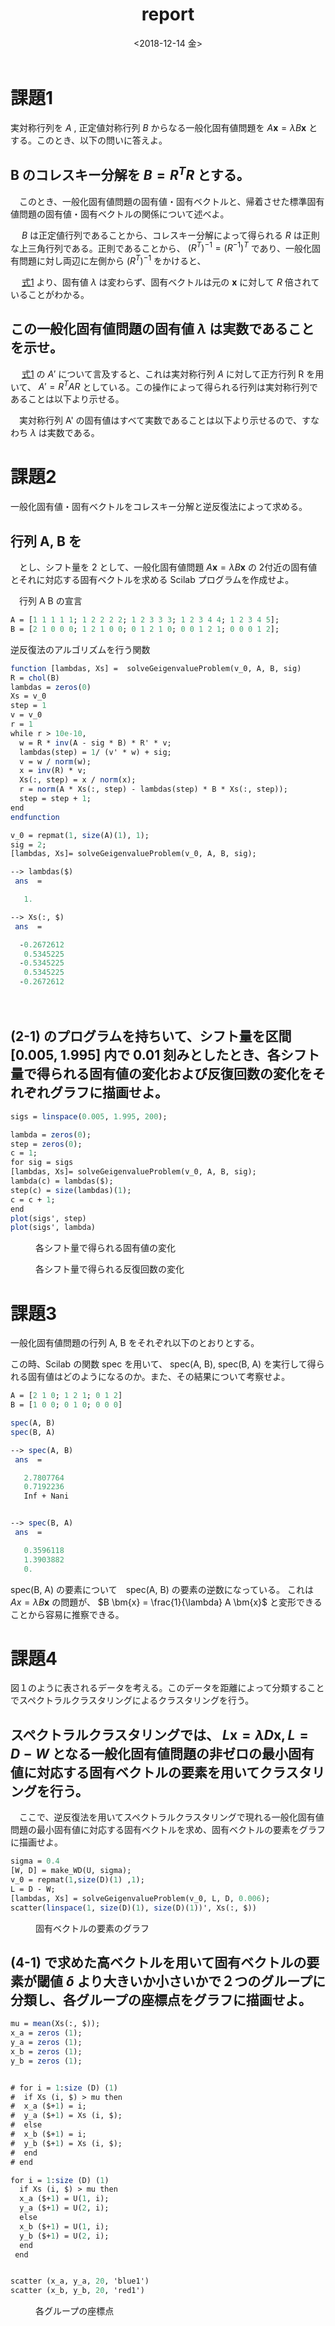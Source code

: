 #+OPTIONS: ':nil *:t -:t ::t <:t H:3 \n:nil ^:t arch:headline author:nil
#+OPTIONS: broken-links:nil c:nil creator:nil d:(not "LOGBOOK") date:nil e:t
#+OPTIONS: email:nil f:nil inline:nil num:t p:nil pri:nil prop:nil stat:t tags:t
#+OPTIONS: tasks:t tex:t timestamp:t title:nil toc:nil todo:nil |:t
#+TITLE: report
#+DATE: <2018-12-14 金>
#+AUTHOR: elect
#+EMAIL: elect@elect-emacs
#+LANGUAGE: en
#+SELECT_TAGS: export
#+EXCLUDE_TAGS: noexport
#+CREATOR: Emacs 26.1 (Org mode 9.1.6)

#+LATEX_CLASS: article
#+LATEX_CLASS_OPTIONS: [a4j, 11pt]
#+LATEX_HEADER: \usepackage[dvipdfmx]{graphicx}
#+LATEX_HEADER: \usepackage{lastpage}
#+LATEX_HEADER: \usepackage{fancyhdr}
#+LATEX_HEADER: \usepackage{minted}
#+LATEX_HEADER: \usepackage{amsmath, bm}
#+LATEX_HEADER_EXTRA:
#+DESCRIPTION:
#+KEYWORDS:
#+SUBTITLE:
#+LATEX_COMPILER: pdflatex


* 課題1
  実対称行列を $A$ ,  正定値対称行列 $B$ からなる一般化固有値問題を $A \bm{x} = \lambda B \bm{x}$ とする。このとき、以下の問いに答えよ。
** B のコレスキー分解を $B = R^TR$ とする。
   　このとき、一般化固有値問題の固有値・固有ベクトルと、帰着させた標準固有値問題の固有値・固有ベクトルの関係について述べよ。
   
   　 $B$ は正定値行列であることから、コレスキー分解によって得られる $R$ は正則な上三角行列である。正則であることから、 $(R^T)^{-1} = (R^{-1})^T$ であり、一般化固有問題に対し両辺に左側から $(R^T)^{-1}$ をかけると、
   #+name: eqn:1
   \begin{eqnarray}
   (R^T)^{-1} A \bm{x} &=& \lambda (R^T)^{-1} R^T R \bm{x} \notag \\
   (R^T)^{-1} A \bm{x} &=& \lambda (R (R)^{-1})^T  R \bm{x} \notag \\
   (R^T)^{-1} A \bm{x} &=& \lambda I^T  R \bm{x} \notag \\
   (R^T)^{-1} A \bm{x} &=& \lambda R \bm{x} \notag  \\
   (R^T)^{-1} A R^{-1} R \bm{x} &=& \lambda R \bm{x} \notag \\
   A' y &=& \lambda y \ \ \ \ y = R \bm{x}, A' = (R^T)^{-1} A R^{-1}
   \end{eqnarray}
   
   　 [[eqn:1][式1]] より、固有値 $\lambda$ は変わらず、固有ベクトルは元の $\bm{x}$ に対して $R$ 倍されていることがわかる。
** この一般化固有値問題の固有値 $\lambda$ は実数であることを示せ。
   　 [[eqn:1 ][式1]] の $A'$ について言及すると、これは実対称行列 $A$ に対して正方行列 R を用いて、 $A' = R^T A R$ としている。この操作によって得られる行列は実対称行列であることは以下より示せる。
   \begin{eqnarray*}
   (A')^T = (R^T A R)^T = R^T A (R^T)^T = R^T A R = A'
   \end{eqnarray*}
   　実対称行列 A' の固有値はすべて実数であることは以下より示せるので、すなわち $\lambda$ は実数である。
   \begin{eqnarray*}
   A' \bm{y} &=& \lambda \bm{y} \\
   \lambda \overline{\bm{y}}^T \bm{y} &=& \overline{\bm{y}}^T A \bm{y}\\
           &=& \overline{\bm{y}}^T \overline{A}^T \bm{y}  \ \because A = \overline{A}^T\\
           &=& \overline{(A \bm{y})}^T \bm{y} \\
           &=& \overline{(\lambda \bm{y}^T)} \bm{y} \\
           &=& \overline{\lambda} \overline{\bm{y}}^T \bm{y}
   \end{eqnarray*}
* 課題2
  一般化固有値・固有ベクトルをコレスキー分解と逆反復法によって求める。
** 行列 A, B を

\begin{eqnarray*}
A = \left (
\begin{array}{ccccc}
1&1&1&1&1\\
1&2&2&2&2\\
1&2&3&3&3\\
1&2&3&4&4\\
1&2&3&4&5
\end{array}
\right ), \ 
B = \left (
\begin{array}{ccccc}
2&1&0&0&0\\
1&2&1&0&0\\
0&1&2&1&0\\
0&0&1&2&1\\
0&0&0&1&2\\
\end{array}
\right )
\end{eqnarray*}
　とし、シフト量を 2 として、一般化固有値問題 $A\bm{x} = \lambda B \bm{x}$ の 2付近の固有値とそれに対応する固有ベクトルを求める Scilab プログラムを作成せよ。

　行列 A B の宣言
#+begin_src scilab
A = [1 1 1 1 1; 1 2 2 2 2; 1 2 3 3 3; 1 2 3 4 4; 1 2 3 4 5];
B = [2 1 0 0 0; 1 2 1 0 0; 0 1 2 1 0; 0 0 1 2 1; 0 0 0 1 2];
#+end_src

 逆反復法のアルゴリズムを行う関数
#+begin_src scilab 
function [lambdas, Xs] =  solveGeigenvalueProblem(v_0, A, B, sig)
R = chol(B)
lambdas = zeros(0)
Xs = v_0
step = 1
v = v_0
r = 1
while r > 10e-10,
  w = R * inv(A - sig * B) * R' * v;
  lambdas(step) = 1/ (v' * w) + sig;
  v = w / norm(w);
  x = inv(R) * v;
  Xs(:, step) = x / norm(x);
  r = norm(A * Xs(:, step) - lambdas(step) * B * Xs(:, step));
  step = step + 1;
end
endfunction
#+end_src

#+begin_src scilab
v_0 = repmat(1, size(A)(1), 1);
sig = 2;
[lambdas, Xs]= solveGeigenvalueProblem(v_0, A, B, sig);
#+end_src

#+begin_src scilab
--> lambdas($)
 ans  =

   1.

--> Xs(:, $)
 ans  =

  -0.2672612
   0.5345225
  -0.5345225
   0.5345225
  -0.2672612
#+end_src
　
** (2-1) のプログラムを持ちいて、シフト量を区間 [0.005, 1.995] 内で 0.01 刻みとしたとき、各シフト量で得られる固有値の変化および反復回数の変化をそれぞれグラフに描画せよ。

#+begin_src scilab
sigs = linspace(0.005, 1.995, 200);

lambda = zeros(0);
step = zeros(0);
c = 1;
for sig = sigs
[lambdas, Xs]= solveGeigenvalueProblem(v_0, A, B, sig);
lambda(c) = lambdas($);
step(c) = size(lambdas)(1);
c = c + 1;
end
plot(sigs', step)
plot(sigs', lambda)
#+end_src
#+CAPTION: 各シフト量で得られる固有値の変化
#+ATTR_LATEX: :width 10cm
[[./2-2-1.png]]
#+CAPTION: 各シフト量で得られる反復回数の変化
[[./2-2-2.png]]
* 課題3
  一般化固有値問題の行列 A, B をそれぞれ以下のとおりとする。
  \begin{eqnarray*}
  A = \left (
\begin{array}{ccc}
2&1&0\\
1&2&1\\
0&1&2
\end{array}
\right ),
B = \left (
\begin{array}{ccc}
1&0&0\\
0&1&0\\
0&0&0
\end{array}
\right )
  \end{eqnarray*}

  この時、Scilab の関数 spec を用いて、 spec(A, B), spec(B, A) を実行して得られる固有値はどのようになるのか。また、その結果について考察せよ。
#+begin_src scilab
A = [2 1 0; 1 2 1; 0 1 2]
B = [1 0 0; 0 1 0; 0 0 0]
#+end_src

#+begin_src scilab
spec(A, B)
spec(B, A)
#+end_src

#+begin_src scilab
--> spec(A, B)
 ans  =

   2.7807764  
   0.7192236  
   Inf + Nani


--> spec(B, A)
 ans  =

   0.3596118  
   1.3903882  
   0.  
#+end_src

spec(B, A) の要素について　spec(A, B) の要素の逆数になっている。
これは $Ax = \lambda B \bm{x}$ の問題が、
$B \bm{x} = \frac{1}{\lambda} A \bm{x}$ と変形できることから容易に推察できる。 
* 課題4
  図１のように表されるデータを考える。このデータを距離によって分類することでスペクトラルクラスタリングによるクラスタリングを行う。
** スペクトラルクラスタリングでは、 $L\bm{x}= \lambda D\bm{x}, L=D-W$ となる一般化固有値問題の非ゼロの最小固有値に対応する固有ベクトルの要素を用いてクラスタリングを行う。 
   　ここで、逆反復法を用いてスペクトラルクラスタリングで現れる一般化固有値問題の最小固有値に対応する固有ベクトルを求め、固有ベクトルの要素をグラフに描画せよ。

#+begin_src scilab
sigma = 0.4
[W, D] = make_WD(U, sigma);
v_0 = repmat(1,size(D)(1) ,1);
L = D - W;
[lambdas, Xs] = solveGeigenvalueProblem(v_0, L, D, 0.006);
scatter(linspace(1, size(D)(1), size(D)(1))', Xs(:, $))
#+end_src
#+CAPTION: 固有ベクトルの要素のグラフ
#+ATTR_LATEX: :width 10cm
[[./4-1.png]]

** (4-1) で求めた高ベクトルを用いて固有ベクトルの要素が閾値 $\delta$ より大きいか小さいかで２つのグループに分類し、各グループの座標点をグラフに描画せよ。
#+begin_src scilab
mu = mean(Xs(:, $));
x_a = zeros (1);
y_a = zeros (1);
x_b = zeros (1);
y_b = zeros (1);


# for i = 1:size (D) (1)
#  if Xs (i, $) > mu then 
#  x_a ($+1) = i;
#  y_a ($+1) = Xs (i, $);
#  else
#  x_b ($+1) = i;
#  y_b ($+1) = Xs (i, $);
#  end
# end

for i = 1:size (D) (1)
  if Xs (i, $) > mu then 
  x_a ($+1) = U(1, i);
  y_a ($+1) = U(2, i);
  else
  x_b ($+1) = U(1, i);
  y_b ($+1) = U(2, i);
  end
 end


scatter (x_a, y_a, 20, 'blue1')
scatter (x_b, y_b, 20, 'red1')
#+end_src
#+CAPTION: 各グループの座標点
#+ATTR_LATEX: :width 10cm
[[./4-2.png]]

